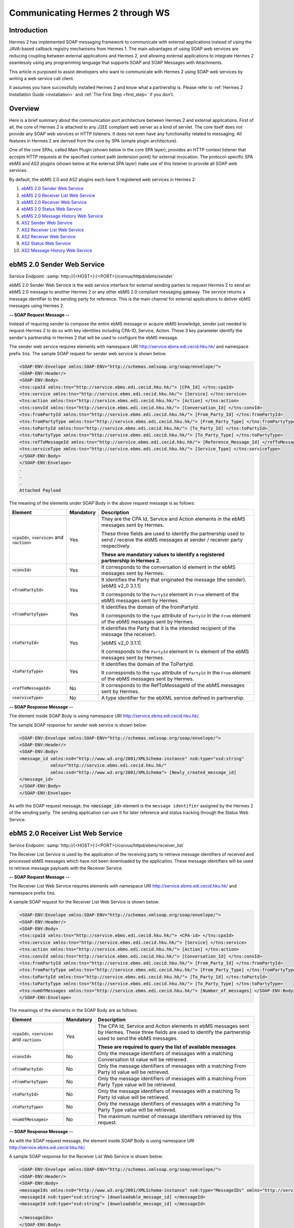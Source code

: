 .. _web_service_communication:

Communicating Hermes 2 through WS
=================================

Introduction
------------
Hermes 2 has implemented SOAP messaging framework to communicate with external applications instead of using the JAVA-based callback registry mechanisms from Hermes 1. The main advantages of using SOAP web services are reducing coupling between external applications and Hermes 2, and allowing external applications to integrate Hermes 2 seamlessly using any programming language that supports SOAP and SOAP Messages with Attachments. 

This article is purposed to assist developers who want to communicate with Hermes 2 using SOAP web services by writing a web service call client. 



It assumes you have successfully installed Hermes 2 and know what a partnership is. Please refer to :ref:`Hermes 2 Installation Guide <installation>` and :ref:`The First Step <first_step>` if you don't. 

.. image:: /_static/images/web_service/h2o-ws-pl-free.png

Overview
--------

Here is a brief summary about the communication port architecture between Hermes 2 and external applications. First of all, the core of Hermes 2 is attached to any J2EE compliant web server as a kind of servlet. The core itself does not provide any SOAP web services or HTTP listeners. It does not even have any functionality related to messaging. All features in Hermes 2 are derived from the core by SPA (simple plugin architecture).

One of the core SPAs, called Main Plugin (shown below in the core SPA layer), provides an HTTP context listener that accepts HTTP requests at the specified context path (extension point) for external invocation. The protocol-specific SPA ebMS and AS2 plugins (shown below at the external SPA layer) make use of this listener to provide all SOAP web services.

By default, the ebMS 2.0 and AS2 plugins each have 5 registered web services in Hermes 2:

1. `ebMS 2.0 Sender Web Service`_
#. `ebMS 2.0 Receiver List Web Service`_
#. `ebMS 2.0 Receiver Web Service`_
#. `ebMS 2.0 Status Web Service`_
#. `ebMS 2.0 Message History Web Service`_
#. `AS2 Sender Web Service`_
#. `AS2 Receiver List Web Service`_
#. `AS2 Receiver Web Service`_
#. `AS2 Status Web Service`_
#. `AS2 Message History Web Service`_

.. image:: /_static/images/web_service/ws-archtecture.png


ebMS 2.0 Sender Web Service
---------------------------

Service Endpoint: :samp:`http://{<HOST>}:{<PORT>}/corvus/httpd/ebms/sender`

ebMS 2.0 Sender Web Service is the web service interface for external sending parties to request Hermes 2 to send an ebMS 2.0 message to another Hermes 2 or any other ebMS 2.0 compliant messaging gateway. The service returns a message identifier to the sending party for reference. This is the main channel for external applications to deliver ebMS messages using Hermes 2. 

.. image:: /_static/images/web_service/h2o-ws-sender-ebms.png

**-- SOAP Request Message --**

Instead of requiring sender to compose the entire ebMS message or acquire ebMS knowledge, sender just needed to request Hermes 2 to do so with key identities including CPA-ID, Service, Action. These 3 key parameter identify the sender's partnership in Hermes 2 that will be used to configure the ebMS message.

The sender web service requires elements with namespace URI http://service.ebms.edi.cecid.hku.hk/ and namespace prefix :code:`tns`. The sample SOAP request for sender web service is shown below.

.. code-block:: xml

   <SOAP-ENV:Envelope xmlns:SOAP-ENV="http://schemas.xmlsoap.org/soap/envelope/">
   <SOAP-ENV:Header/>
   <SOAP-ENV:Body>
   <tns:cpaId xmlns:tns="http://service.ebms.edi.cecid.hku.hk/"> [CPA_Id] </tns:cpaId>
   <tns:service xmlns:tns="http://service.ebms.edi.cecid.hku.hk/"> [Service] </tns:service>
   <tns:action xmlns:tns="http://service.ebms.edi.cecid.hku.hk/"> [Action] </tns:action>
   <tns:convId xmlns:tns="http://service.ebms.edi.cecid.hku.hk/"> [Conversation_Id] </tns:convId>
   <tns:fromPartyId xmlns:tns="http://service.ebms.edi.cecid.hku.hk/"> [From_Party_Id] </tns:fromPartyId>
   <tns:fromPartyType xmlns:tns="http://service.ebms.edi.cecid.hku.hk/"> [From_Party_Type] </tns:fromPartyType>
   <tns:toPartyId xmlns:tns="http://service.ebms.edi.cecid.hku.hk/"> [To_Party_Id] </tns:toPartyId>
   <tns:toPartyType xmlns:tns="http://service.ebms.edi.cecid.hku.hk/"> [To_Party_Type] </tns:toPartyType>
   <tns:refToMessageId xmlns:tns="http://service.ebms.edi.cecid.hku.hk/"> [Reference_Message_Id] </refToMessageId>
   <tns:serviceType xmlns:tns="http://service.ebms.edi.cecid.hku.hk/"> [Service_Type] </tns:serviceType>
   </SOAP-ENV:Body>
   </SOAP-ENV:Envelope>
   .
   .
   .
   Attached Payload

The meaning of the elements under SOAP Body in the above request message is as follows:

+--------------------------+-----------+----------------------------------------------------------------------------------------------+
| Element                  | Mandatory | Description                                                                                  |
+==========================+===========+==============================================================================================+
| :code:`<cpaId>`,         | Yes       | They are the CPA Id, Service and Action elements in the ebMS messages sent by Hermes.        |
| :code:`<service>`        |           |                                                                                              |
| and :code:`<action>`     |           | These three fields are used to identify the partnership used to send / receive the ebMS      |
|                          |           | messages at sender / receiver party respectively.                                            |
|                          |           |                                                                                              |
|                          |           | **These are mandatory values to identify a registered partnership in Hermes 2.**             |
+--------------------------+-----------+----------------------------------------------------------------------------------------------+
| :code:`<convId>`         | Yes       | It corresponds to the conversation id element in the ebMS messages sent by Hermes.           |
+--------------------------+-----------+----------------------------------------------------------------------------------------------+
| :code:`<fromPartyId>`    | Yes       | It identifies the Party that originated the message (the sender). [ebMS v2_0 3.1.1]          |
|                          |           |                                                                                              |
|                          |           | It corresponds to the :literal:`PartyId` element in :literal:`From` element of the ebMS      |
|                          |           | messages sent by Hermes.                                                                     |
+--------------------------+-----------+----------------------------------------------------------------------------------------------+
| :code:`<fromPartyType>`  | Yes       | It identifies the domain of the fromPartyId.                                                 |
|                          |           |                                                                                              |
|                          |           | It corresponds to the :literal:`type` attribute of :literal:`PartyId` in the :literal:`From` |
|                          |           | element of the ebMS messages sent by Hermes.                                                 |
+--------------------------+-----------+----------------------------------------------------------------------------------------------+
| :code:`<toPartyId>`      | Yes       | It identifies the Party that it is the intended recipient of the message (the receiver).     |
|                          |           |                                                                                              |
|                          |           | [ebMS v2_0 3.1.1]                                                                            |
|                          |           |                                                                                              |
|                          |           | It corresponds to the :literal:`PartyId` element in :literal:`To` element of the ebMS        |
|                          |           | messages sent by Hermes.                                                                     |
+--------------------------+-----------+----------------------------------------------------------------------------------------------+
| :code:`<toPartyType>`    | Yes       | It identifies the domain of the ToPartyId.                                                   |
|                          |           |                                                                                              |
|                          |           | It corresponds to the :literal:`type` attribute of :literal:`PartyId` in the :literal:`From` |
|                          |           | element of the ebMS messages sent by Hermes.                                                 |
+--------------------------+-----------+----------------------------------------------------------------------------------------------+
| :code:`<refToMessageId>` | No        | It corresponds to the RefToMessageId of the ebMS messages sent by Hermes.                    |
+--------------------------+-----------+----------------------------------------------------------------------------------------------+
| :code:`<serviceType>`    | No        | A type identifier for the ebXML service defined in partnership.                              |
+--------------------------+-----------+----------------------------------------------------------------------------------------------+

**-- SOAP Response Message --**

The element inside SOAP Body is using namespace URI http://service.ebms.edi.cecid.hku.hk/.

The sample SOAP response for sender web service is shown below:

.. code-block:: xml

   <SOAP-ENV:Envelope xmlns:SOAP-ENV="http://schemas.xmlsoap.org/soap/envelope/">
   <SOAP-ENV:Header/>
   <SOAP-ENV:Body>
   <message_id xmlns:ns0="http://www.w3.org/2001/XMLSchema-instance" ns0:type="xsd:string" 
               xmlns="http://service.ebms.edi.cecid.hku.hk/" 
               xmlns:xsd="http://www.w3.org/2001/XMLSchema"> [Newly_created_message_id]
   </message_id>
   </SOAP-ENV:Body>
   </SOAP-ENV:Envelope>

As with the SOAP request message, the :code:`<message_id>` element is the :literal:`message identifier` assigned by the Hermes 2 of the sending party. The sending application can use it for later reference and status tracking through the Status Web Service. 

ebMS 2.0 Receiver List Web Service
----------------------------------

Service Endpoint: :samp:`http://{<HOST>}:{<PORT>}/corvus/httpd/ebms/receiver_list`

The Receiver List Service is used by the application of the receiving party to retrieve message identifiers of received and processed ebMS messages which have not been downloaded by the application. These message identifiers will be used to retrieve message payloads with the Receiver Service.

**-- SOAP Request Message --**

The Receiver List Web Service requires elements with namespace URI http://service.ebms.edi.cecid.hku.hk/ and namespace prefix :code:`tns`.

A sample SOAP request for the Receiver List Web Service is shown below: 

.. code-block:: xml

   <SOAP-ENV:Envelope xmlns:SOAP-ENV="http://schemas.xmlsoap.org/soap/envelope/">
   <SOAP-ENV:Header/>
   <SOAP-ENV:Body>
   <tns:cpaId xmlns:tns="http://service.ebms.edi.cecid.hku.hk/"> <CPA-id> </tns:cpaId>
   <tns:service xmlns:tns="http://service.ebms.edi.cecid.hku.hk/"> [Service] </tns:service>
   <tns:action xmlns:tns="http://service.ebms.edi.cecid.hku.hk/"> [Action] </tns:action>
   <tns:convId xmlns:tns="http://service.ebms.edi.cecid.hku.hk/"> [Conversation_Id] </tns:convId>
   <tns:fromPartyId xmlns:tns="http://service.ebms.edi.cecid.hku.hk/"> [From_Party_Id] </tns:fromPartyId>
   <tns:fromPartyType xmlns:tns="http://service.ebms.edi.cecid.hku.hk/"> [From_Party_Type] </tns:fromPartyType>
   <tns:toPartyId xmlns:tns="http://service.ebms.edi.cecid.hku.hk/"> [To_Party_Id] </tns:toPartyId>
   <tns:toPartyType xmlns:tns="http://service.ebms.edi.cecid.hku.hk/"> [To_Party_Type] </tns:toPartyType>
   <tns:numOfMessages xmlns:tns="http://service.ebms.edi.cecid.hku.hk/"> [Number_of_messages] </SOAP-ENV:Body>
   </SOAP-ENV:Envelope>

The meanings of the elements in the SOAP Body are as follows:

+-------------------------+-----------+---------------------------------------------------------------------------------------------------+
| Element                 | Mandatory | Description                                                                                       |
+=========================+===========+===================================================================================================+
| :code:`<cpaId>`,        | Yes       | The CPA Id, Service and Action elements in ebMS messages sent                                     |
| :code:`<service>`       |           | by Hermes. These three fields are used to identify the partnership used to send the ebMS messages.|
| and :code:`<action>`    |           |                                                                                                   |
|                         |           | **These are required to query the list of available messages**.                                   |
+-------------------------+-----------+---------------------------------------------------------------------------------------------------+
| :code:`<convId>`        | No        | Only the message identifiers of messages with a matching Conversation Id value will be retrieved. |
+-------------------------+-----------+---------------------------------------------------------------------------------------------------+
| :code:`<fromPartyId>`   | No        | Only the message identifiers of messages with a matching From Party Id value will be retrieved.   |
+-------------------------+-----------+---------------------------------------------------------------------------------------------------+
| :code:`<fromPartyType>` | No        | Only the message identifiers of messages with a matching From Party Type value will be retrieved. |
+-------------------------+-----------+---------------------------------------------------------------------------------------------------+
| :code:`<toPartyId>`     | No        | Only the message identifiers of messages with a matching To Party Id value will be retrieved.     |
+-------------------------+-----------+---------------------------------------------------------------------------------------------------+
| :code:`<toPartyType>`   | No        | Only the message identifiers of messages with a matching To Party Type value will be retrieved.   |
+-------------------------+-----------+---------------------------------------------------------------------------------------------------+
| :code:`<numOfMessages>` | No        | The maximum number of message identifiers retrieved by this request.                              |
+-------------------------+-----------+---------------------------------------------------------------------------------------------------+


**-- SOAP Response Message --**

As with the SOAP request message, the element inside SOAP Body is using namespace URI http://service.ebms.edi.cecid.hku.hk/.

A sample SOAP response for the Receiver List Web Service is shown below:

.. code-block:: xml

   <SOAP-ENV:Envelope xmlns:SOAP-ENV="http://schemas.xmlsoap.org/soap/envelope/">
   <SOAP-ENV:Header/>
   <SOAP-ENV:Body>
   <messageIds xmlns:ns0="http://www.w3.org/2001/XMLSchema-instance" ns0:type="MessageIDs" xmlns="http://service.ebms.edi.cecid.hku.hk/" xmlns:xsd="http://www.w3.org/2001/XMLSchema">
   <messageId ns0:type="xsd:string"> [downloadable_message_id] </messageId>
   <messageId ns0:type="xsd:string"> [downloadable_message_id] </messageId>

   </messageIds>
   </SOAP-ENV:Body>
   </SOAP-ENV:Envelope>

Each element in the SOAP Body represents a message identifier of an ebMS message received by Hermes 2.

Note that a message is considered downloaded only when the message body has been downloaded by the Receiver Web Service. If your application never calls the Receiver Web Service to download the messages, the same set of message identifiers will always be retrieved.


ebMS 2.0 Receiver Web Service
-----------------------------

Service Endpoint: :samp:`http://{<HOST>}:{<PORT>}/corvus/httpd/ebms/receiver`

The Receiver Web Service is for the application of the receiving party to retrieve the message payloads of received ebMS messages. After the message payloads have been downloaded, the message will be marked as received by the application, and its message identifier will no longer be retrieved by the Receiver List Web Service.

.. image:: /_static/images/web_service/h2o-ws-recv.png

**-- SOAP Request Message --**

The Receiver Web Service requires only one element with namespace URI http://service.ebms.edi.cecid.hku.hk/ and namespace prefix :code:`tns`.

A sample SOAP request for the Receiver Web Service is shown below:

.. code-block:: xml

   <SOAP-ENV:Envelope xmlns:SOAP-ENV="http://schemas.xmlsoap.org/soap/envelope/">
   <SOAP-ENV:Header/>
   <SOAP-ENV:Body>
   <tns:messageId xmlns:tns="http://service.ebms.edi.cecid.hku.hk/"> [messageId] [The_message_id_you_want_to_download] </tns:messageId>
   </SOAP-ENV:Body>
   </SOAP-ENV:Envelope>


The :code:`<messageId>` element contains the message identifiers you can obtain from the ebMS Receiver List Web Service.


**-- SOAP Response Message --**

The element inside the SOAP body is using namespace URI http://service.ebms.edi.cecid.hku.hk/.

A sample SOAP response for the Receiver Web Service is shown below:

.. code-block:: xml

   <SOAP-ENV:Envelope xmlns:SOAP-ENV="http://schemas.xmlsoap.org/soap/envelope/">
   <SOAP-ENV:Header/>
   <SOAP-ENV:Body>
   <hasMessage xmlns:ns0="http://www.w3.org/2001/XMLSchema-instance" ns0:type="xsd:string" xmlns="http://service.ebms.edi.cecid.hku.hk/" xmlns:xsd="http://www.w3.org/2001/XMLSchema"> true if payload in message </hasMessage> </SOAP-ENV:Body>
   </SOAP-ENV:Envelope>

   .
   .
   .
   Attached Payload

If a payload is associated with the message identifier, the :code:`<hasMessage>` element will have the value true.
If the received ebMS message has payloads, the response message will have one or more SOAP attachments. Each SOAP attachment has a content type, which is set by the sending application. 

ebMS 2.0 Status Web Service
---------------------------

Service Endpoint: :samp:`http://{<HOST>}:{<PORT>}/corvus/httpd/ebms/status`

The Status Web Service is for the application of the sending or receiving party to retrieve the status of a sent or received ebMS message.

The message status is a two-character code indicating the progress of an ebMS message. The Status Web Service provides a tracking service to monitor ebMS messages requested from Hermes 2.

**-- SOAP Request Message --**

The Status Web Service requires only one element with namespace URI http://service.ebms.edi.cecid.hku.hk/ and namespace prefix :code:`tns`.

A sample SOAP request for the Status Web Service is shown below:

.. code-block:: xml

   <SOAP-ENV:Envelope xmlns:SOAP-ENV="http://schemas.xmlsoap.org/soap/envelope/">
   <SOAP-ENV:Header/>
   <SOAP-ENV:Body>
   <tns:messageId xmlns:tns="http://service.ebms.edi.cecid.hku.hk/"> [messageId] [The_message_id_you_want_to_download] </tns:messageId>
   </SOAP-ENV:Body>
   </SOAP-ENV:Envelope>


The :code:`<messageId>` element contains the message identifiers you can obtain from the ebMS Sender Web Service response or the ebMS Receiver List Web Service.

**-- SOAP Response Message --**

The element inside the SOAP Body is using namespace URI http://service.ebms.edi.cecid.hku.hk/.

A sample SOAP response for the Status Web Service is shown below:

.. code-block:: xml

   <SOAP-ENV:Envelope xmlns:SOAP-ENV="http://schemas.xmlsoap.org/soap/envelope/">
   <SOAP-ENV:Header/>
   <SOAP-ENV:Body>
   <messageInfo xmlns:ns0="http://www.w3.org/2001/XMLSchema-instance" ns0:type="MessageInfo" xmlns="http://service.ebms.edi.cecid.hku.hk/"
   xmlns:xsd="http://www.w3.org/2001/XMLSchema">
   <status ns0:type="xsd:string"> [status] </status>
   <statusDescription ns0:type="xsd:string"> [statusDescription] </statusDescription>
   <ackMessageId ns0:type="xsd:string"> [ackMessageId] </ackMessageId>
   <ackStatus ns0:type="xsd:string"> [ackStatus] </ackStatus>
   <ackStatusDescription ns0:type="xsd:string"> [ackStatusDescription] </ackStatusDescription>
   </messageInfo>
   </SOAP-ENV:Body>
   </SOAP-ENV:Envelope>

The meanings of the elements in the SOAP Body in the above response message are as follows:

+-----------------------------------+--------------------------------------------------------------------+
| Element                           | Description                                                        |
+===================================+====================================================================+
| :code:`<status>`                  | The current status of the ebMS message.                            |
+-----------------------------------+--------------------------------------------------------------------+
| :code:`<statusDescription>`       | A text description of the current status.                          |
+-----------------------------------+--------------------------------------------------------------------+
| :code:`<ackMessageId>`            | The message identifiers of the associated acknowledgment (if any). |
+-----------------------------------+--------------------------------------------------------------------+
| :code:`<ackStatus>`               | The current status of the associated acknowledgment (if any).      |
+-----------------------------------+--------------------------------------------------------------------+
| :code:`<ackStatusDescription>`    | A text description of the associated acknowledgment (if any).      |
+-----------------------------------+--------------------------------------------------------------------+


ebMS 2.0 Message History Web Service
------------------------------------

Service Endpoint: :samp:`http://{<HOST>}:{<PORT>}/corvus/httpd/ebms/msg_history`

The Message History Web Service is for the application of the sending or receiving party to query messages according to specific parameters.

.. image:: /_static/images/web_service/MessageHistory.png

**-- SOAP Request Message --**

A sample SOAP request for the Message History Web Service is shown below:

.. code-block:: xml

   <SOAP-ENV:Envelope xmlns:SOAP-ENV="http://schemas.xmlsoap.org/soap/envelope/">
   <SOAP-ENV:Header/>
   <SOAP-ENV:Body>
   <tns:messageBox xmlns:tns="http://service.ebms.edi.cecid.hku.hk/">[Message_Box]</tns:messageBox>
   <tns:status xmlns:tns="http://service.ebms.edi.cecid.hku.hk/">[Message_Status]</tns:status>
   <tns:messageId xmlns:tns="http://service.ebms.edi.cecid.hku.hk/">[Message_Id]</tns:messageId>
   <tns:conversationId xmlns:tns="http://service.ebms.edi.cecid.hku.hk/">[Conversation_Id]</tns:conversationId>
   <tns:cpaId xmlns:tns="http://service.ebms.edi.cecid.hku.hk/">[CPA_Id]</tns:cpaId>
   <tns:service xmlns:tns="http://service.ebms.edi.cecid.hku.hk/">[Defined_Service_with_trading_party]</tns:service>
   <tns:action xmlns:tns="http://service.ebms.edi.cecid.hku.hk/">[Action]</tns:action>
   </SOAP-ENV:Body>
   </SOAP-ENV:Envelope>

In the above example, the receiver list web service requires only one elements with namespace URI http://service.ebms.edi.cecid.hku.hk/ and namespace prefix **tns**.

**-- SOAP Response Message --**

The element :code:`<messageList>` inside the SOAP Body is using namespace URI http://service.ebms.edi.cecid.hku.hk/.

A sample SOAP response for the Message History Web Service is shown below:

.. code-block:: xml

   <SOAP-ENV:Envelope xmlns:SOAP-ENV="http://schemas.xmlsoap.org/soap/envelope/">
   <SOAP-ENV:Header/>
   <SOAP-ENV:Body>
   <messageList xmlns="http://service.ebms.edi.cecid.hku.hk/" 
                xmlns:xsd="http://www.w3.org/2001/XMLSchema"
                xmlns:ns0="http://www.w3.org/2001/XMLSchema-instance"
                ns0:type="MessageList">
   <messageElement ns0:type="MessageElement">
   <messageId ns0:type="xsd:string"> MessageID of the Message </messageId>
   <messageBox ns0:type="xsd:string">Message Box containing this message </messageBox>
   </messageElement>
   <messageElement ns0:type="MessageElement">
   <messageId ns0:type="xsd:string"> MessageID of the Message </messageId>
   <messageBox ns0:type="xsd:string"> Message Box containing this message </messageBox>
   </messageElement>
   <messageElement ns0:type="MessageElement"> . . . </messageElement>
   <messageElement ns0:type="MessageElement"> . . . </messageElement>
   </messageList>
   </SOAP-ENV:Body>
   </SOAP-ENV:Envelope>


The meanings of the elements in the SOAP Body in the above response message are as follows:

+--------------------------+-----------------------------------------------------------------------------------+
| Element                  | Description                                                                       |
+==========================+===================================================================================+
| :code:`<messageList>`    | A list of return message elements (if any).                                       |
+--------------------------+-----------------------------------------------------------------------------------+
| :code:`<messageElement>` | A complex element containing messageId and messageBox values of a return message. |
+--------------------------+-----------------------------------------------------------------------------------+
| :code:`<messageId>`      | The message identifiers of a return message.                                      |
+--------------------------+-----------------------------------------------------------------------------------+
| :code:`<messageBox>`     | The message box of a return message.                                              |
+--------------------------+-----------------------------------------------------------------------------------+


AS2 Sender Web Service
----------------------

Service Endpoint: :samp:`http://{<HOST>}:{<PORT>}/corvus/httpd/as2/sender`

The Sender Web Service is for the application of the sending party to request Hermes 2 to send an AS2 message to another Hermes 2 or any other compatible messaging gateway. The service returns a message identifier to the application for reference.

.. image:: /_static/images/web_service/h2o-ws-sender-as2.png

**-- SOAP Request Message --**

The Sender Web Service requires elements with namespace URI http://service.as2.edi.cecid.hku.hk/ and namespace prefix :code:`tns`.

The sample SOAP request for sender web service is shown below:

.. code-block:: xml

   <SOAP-ENV:Envelope xmlns:SOAP-ENV="http://schemas.xmlsoap.org/soap/envelope/">
   <SOAP-ENV:Header/>
   <SOAP-ENV:Body>
   <tns:as2_from xmlns:tns="http://service.ebms.edi.cecid.hku.hk/"> [as2_from] </tns:as2_from>
   <tns:as2_to xmlns:tns="http://service.ebms.edi.cecid.hku.hk/"> [as2_to] </tns:as2_to>
   <tns:type xmlns:tns="http://service.ebms.edi.cecid.hku.hk/"> [type] </tns:type>
   </SOAP-ENV:Body>
   </SOAP-ENV:Envelope>

   .
   .
   .
   Attached Payload

The meanings of the elements in the SOAP Body in the above request message are as follows:

+----------------------+-----------+-----------------------------------------------------------------------------------------------------------------------------------------------------------+
| Element              | Mandatory | Description                                                                                                                                               |
+======================+===========+===========================================================================================================================================================+
| :code:`<as2_from>`   | Yes       | The values of the From and To fields in AS2 messages sent through the                                                                                     |
| and :code:`<as2_to>` |           | partnership by Hermes 2. These fields are used to identify the sending partnership.                                                                       |
|                      |           |                                                                                                                                                           |
|                      |           | **These are required to identify the message destination.**                                                                                               |
+----------------------+-----------+-----------------------------------------------------------------------------------------------------------------------------------------------------------+
| :code:`<type>`       | Yes       | A three-character code indicating the content type of the sent payload. The available codes are:                                                          |
|                      |           |                                                                                                                                                           |
|                      |           |  * "edi", for the content type "application/EDIFACT".                                                                                                     |
|                      |           |  * "x12", for the content type "application/EDI-X12".                                                                                                     |
|                      |           |  * "eco", for the content type "application/edi-consent".                                                                                                 |
|                      |           |  * "xml", for the content type "application/XML".                                                                                                         |
|                      |           |  * "bin", for the content type "application/ octet-stream".                                                                                               |
|                      |           |                                                                                                                                                           |
|                      |           | For other values, Hermes 2 will assume the content type of the payload is "application/deflate", which means that the payload is compressed by Zip.       |
+----------------------+-----------+-----------------------------------------------------------------------------------------------------------------------------------------------------------+




**-- SOAP Response Message --**

The element inside the SOAP Body is using namespace URI http://service.as2.edi.cecid.hku.hk/.

A sample SOAP response for the Sender Web Service is shown below:

.. code-block:: xml

   <SOAP-ENV:Envelope xmlns:SOAP-ENV="http://schemas.xmlsoap.org/soap/envelope/">
   <SOAP-ENV:Header/>
   <SOAP-ENV:Body>
   <message_id xmlns:ns0="http://www.w3.org/2001/XMLSchema-instance" 
               ns0:type="xsd:string"
               xmlns="http://service.as2.edi.cecid.hku.hk/"
               xmlns:xsd="http://www.w3.org/2001/XMLSchema"> [Newly_created_message_Id]
   </message_id>
   </SOAP-ENV:Body>
   </SOAP-ENV:Envelope>

The :code:`<message_id>` element is the :literal:`message identifier` that can be used for later reference and status tracking through the AS2 Status Web Service. 


AS2 Receiver List Web Service
-----------------------------

Service Endpoint: :samp:`http://{<HERMES_HOST>}:{<HERMES_PORT>}/corvus/httpd/as2/receiver_list`

The Receiver List Web Service is for the application of the receiving party to retrieve message identifiers of received AS2 messages which have not been downloaded by the application. The message identifiers will be used to retrieve message payloads with the Receiver Web Service.

**-- SOAP Request Message --**

The Receiver List Web Service requires elements with namespace URI http://service.as2.edi.cecid.hku.hk/ and namespace prefix :code:`tns`.

A sample SOAP request for the Receiver List Web Service is shown below:

.. code-block:: xml

   <SOAP-ENV:Envelope xmlns:SOAP-ENV="http://schemas.xmlsoap.org/soap/envelope/">
   <SOAP-ENV:Header/>
   <SOAP-ENV:Body>
   <tns:as2_from xmlns:tns="http://service.ebms.edi.cecid.hku.hk/"> [as2_from] </tns:as2_from>
   <tns:as2_to xmlns:tns="http://service.ebms.edi.cecid.hku.hk/"> [as2_to] </tns:as2_to>
   <tns:numOfMessages xmlns:tns="http://service.ebms.edi.cecid.hku.hk/"> [numOfMessages] </tns:numOfMessages>
   </SOAP-ENV:Body>
   </SOAP-ENV:Envelope>

The meanings of the elements in the SOAP Body in the above request message are as follows:

+-------------------------+-----------+---------------------------------------------------------------------------------------------+
| Element                 | Mandatory | Description                                                                                 |
+=========================+===========+=============================================================================================+
| :code:`<as2_from>`      | Yes       | The values of the :literal:`From` and :literal:`To` fields in AS2 messages sent through the |
| and :code:`<as2_to>`    |           | partnership by Hermes. These fields are used to identify the sending partnership.           |
| and :code:`<as2_to>`    |           |                                                                                             |
|                         |           | **These are required to query messages associated with the specified partnership.**         |
+-------------------------+-----------+---------------------------------------------------------------------------------------------+
| :code:`<numOfMessages>` | No        | The maximum number of message identifiers retrieved by this request.                        |
+-------------------------+-----------+---------------------------------------------------------------------------------------------+

-- SOAP Response Message --

The element inside the SOAP Body is using namespace URI http://service.as2.edi.cecid.hku.hk/.

A sample SOAP response for the Receiver List Web Service is shown below:

.. code-block:: xml

   <SOAP-ENV:Envelope xmlns:SOAP-ENV="http://schemas.xmlsoap.org/soap/envelope/">
   <SOAP-ENV:Header/>
   <SOAP-ENV:Body>
   <messageIds xmlns:ns0="http://www.w3.org/2001/XMLSchema-instance" 
               ns0:type="MessageIDs"
               xmlns="http://service.as2.edi.cecid.hku.hk/"
               xmlns:xsd="http://www.w3.org/2001/XMLSchema">
   <messageId ns0:type="xsd:string"> [downloadable_message_id] </messageId>
   <messageId ns0:type="xsd:string"> [downloadable_message_id] </messageId>
   </messageIds>
   </SOAP-ENV:Body>
   </SOAP-ENV:Envelope>


Each :code:`<message_id>` element in the response message represents the message identifier of an AS2 message received by Hermes 2 of the receiving party.

Note that a message is considered downloaded only when the message body has been downloaded by the Receiver Web Service. If your application never calls the Receiver Web Service to download the messages, the same set of message identifiers will always be retrieved.


AS2 Receiver Web Service
------------------------

Service Endpoint: :samp:`http://{<HOST>}:{<PORT>}/corvus/httpd/as2/receiver.`

The Receiver Web Service is for the application of the receiving party to retrieve the message payloads of received AS2 messages. After the payloads have been downloaded, the message will be marked as received by the application, and the message identifier of the message will no longer be retrieved by the Receiver List Service.
 
.. image:: /_static/images/web_service/h2o-ws-recv.png

**-- SOAP Request Message --**

The Receiver Web Service requires only one element with namespace URI http://service.as2.edi.cecid.hku.hk/ and namespace prefix :code:`tns`.

A sample SOAP request for the Receiver Web Service is shown below:

.. code-block:: xml

   <SOAP-ENV:Envelope xmlns:SOAP-ENV="http://schemas.xmlsoap.org/soap/envelope/">
   <SOAP-ENV:Header/>
   <SOAP-ENV:Body>
   <tns:messageId xmlns:tns="http://service.as2.edi.cecid.hku.hk/"> [messageId] [The_message_id_you_want_to_download] </tns:messageId>
   </SOAP-ENV:Body>
   </SOAP-ENV:Envelope>

**-- SOAP Response Message --**

The element inside the SOAP body is using namespace URI http://service.as2.edi.cecid.hku.hk/.

A sample SOAP response for the Receiver Web Service is shown below:

.. code-block:: xml

   <SOAP-ENV:Envelope xmlns:SOAP-ENV="http://schemas.xmlsoap.org/soap/envelope/">
   <SOAP-ENV:Header/>
   <SOAP-ENV:Body>
   <hasMessage xmlns:ns0="http://www.w3.org/2001/XMLSchema-instance" ns0:type="xsd:string" xmlns="http://service.as2.edi.cecid.hku.hk/" xmlns:xsd="http://www.w3.org/2001/XMLSchema"> true if payload in message </hasMessage>
   </SOAP-ENV:Body>
   </SOAP-ENV:Envelope>
   .
   .
   .
   Attached Payload


If a payload is associated with the message identifier, then :code:`<hasMessage>` will have the value true.
If the received AS2 message has payloads, the response message will have one or more SOAP attachments. Each SOAP attachment has a content type, which is set by the sender application. 


AS2 Status Web Service
----------------------

Service Endpoint: :samp:`http://{<OST>}:{<PORT>}/corvus/httpd/as2/status.`

The Status Web Service is for the application of the sending or receiving party to retrieve the message status of a sent or received AS2 message.

**-- SOAP Request Message --**

The Status Web Service requires only one element with namespace URI http://service.as2.edi.cecid.hku.hk/ and namespace prefix :code:`tns`.

A sample SOAP request for the Status Web Service is shown below:

.. code-block:: xml

   <SOAP-ENV:Envelope xmlns:SOAP-ENV="http://schemas.xmlsoap.org/soap/envelope/">
   <SOAP-ENV:Header/>
   <SOAP-ENV:Body>
   <tns:messageId xmlns:tns="http://service.as2.edi.cecid.hku.hk/"> [messageId] [The_message_id_you_want_to_download] </tns:messageId>
   </SOAP-ENV:Body>
   </SOAP-ENV:Envelope>

**-- SOAP Response Message --**

The element :code:`<messageInfo>` inside the SOAP body is using namespace URI http://service.as2.edi.cecid.hku.hk/.

A sample SOAP response for the Status Web Service is shown below:

.. code-block:: xml

   <SOAP-ENV:Envelope xmlns:SOAP-ENV="http://schemas.xmlsoap.org/soap/envelope/">
   <SOAP-ENV:Header/>
   <SOAP-ENV:Body>
   <messageInfo xmlns:ns0="http://www.w3.org/2001/XMLSchema-instance" 
                ns0:type="MessageInfo"
                xmlns="http://service.as2.edi.cecid.hku.hk/"
                xmlns:xsd="http://www.w3.org/2001/XMLSchema">
   <status ns0:type="xsd:string"> [status] </status>
   <statusDescription ns0:type="xsd:string"> [statusDescription] </statusDescription>
   <mdnMessageId ns0:type="xsd:string" > [mdnMessageId] </mdnMessageId>
   <mdnStatus ns0:type="xsd:string" > [mdnStatus] </mdnStatus>
   <mdnStatusDescription ns0:type="xsd:string" > [mdnStatusDescription] </mdnStatusDescription>
   </SOAP-ENV:Body>
   </SOAP-ENV:Envelope>


The meanings of the elements in the SOAP Body in the above response message are as follows:

+--------------------------------+------------------------------------------------------------+
| Element                        | Description                                                |
+================================+============================================================+
| :code:`<status>`               | The current status of the AS2 message.                     |
+--------------------------------+------------------------------------------------------------+
| :code:`<statusDescription>`    | A text description of the current status.                  |
+--------------------------------+------------------------------------------------------------+
| :code:`<mdnMessageId>`         | The message identifier of the associated receipt (if any). |
+--------------------------------+------------------------------------------------------------+
| :code:`<mdnStatus>`            | The current status of the associated receipt.              |
+--------------------------------+------------------------------------------------------------+
| :code:`<mdnStatusDescription>` | A text description of the associated receipt.              |
+--------------------------------+------------------------------------------------------------+


AS2 Message History Web Service
-------------------------------

Service Endpoint: :samp:`http://{<HOST>}:{<PORT>}/corvus/httpd/as2/msg_history`

The Message History Web Service is for the application of the sending or receiving party to query messages according to specific parameters.

.. image:: /_static/images/web_service/MessageHistory.png

**-- SOAP Request Message --**

The Message History Web Service requires only one element with namespace URI http://service.as2.edi.cecid.hku.hk/ and namespace prefix :code:`tns`.

A sample SOAP request for the Message History Web Service is shown below:

.. code-block:: xml

   <SOAP-ENV:Envelope xmlns:SOAP-ENV="http://schemas.xmlsoap.org/soap/envelope/">
   <SOAP-ENV:Header/>
   <SOAP-ENV:Body>
   <tns:messageBox xmlns:tns="http://service.as2.edi.cecid.hku.hk/">[Message_Box]</tns:messageBox>
   <tns:status xmlns:tns="http://service.as2.edi.cecid.hku.hk/">[Message_Status]</tns:status>
   <tns:messageId xmlns:tns="http://service.as2.edi.cecid.hku.hk/">[Message_Id]</tns:messageId>
   <tns:as2From xmlns:tns="http://service.as2.edi.cecid.hku.hk/">[AS2_From_Party]</tns:as2From>
   <tns:as2To xmlns:tns="http://service.as2.edi.cecid.hku.hk/">[AS2_To_Party]</tns:as2To>
   </SOAP-ENV:Body>
   </SOAP-ENV:Envelope>

**-- SOAP Response Message --**

The element <messageList> in the SOAP Body is using the namespace URI http://service.as2.edi.cecid.hku.hk/.

A sample SOAP response for the Message History Web Service is shown below:

.. code-block:: xml

   <SOAP-ENV:Envelope xmlns:SOAP-ENV="http://schemas.xmlsoap.org/soap/envelope/">
   <SOAP-ENV:Header/>
   <SOAP-ENV:Body>
   <messageList xmlns="http://service.as2.edi.cecid.hku.hk/" xmlns:xsd="http://www.w3.org/2001/XMLSchema" xmlns:ns0="http://www.w3.org/2001/XMLSchema-instance" ns0:type="MessageList">
   <messageElement ns0:type="MessageElement">
   <messageId ns0:type="xsd:string"> MessageID of the Message </messageId>
   <messageBox ns0:type="xsd:string">Message Box containing this message </messageBox>
   </messageElement>
   <messageElement ns0:type="MessageElement">
   <messageId ns0:type="xsd:string"> MessageID of the Message </messageId>
   <messageBox ns0:type="xsd:string"> Message Box containing this message </messageBox>
   </messageElement>
   <messageElement ns0:type="MessageElement"> . . . </messageElement>
   <messageElement ns0:type="MessageElement"> . . . </messageElement>
   </messageList>
   </SOAP-ENV:Body>
   </SOAP-ENV:Envelope>

The meanings of the elements in the SOAP Body in the above request message are as follows:

+--------------------------+-----------------------------------------------------------------------------------------+
| Element                  | Description                                                                             |
+==========================+=========================================================================================+
| :code:`<messageList>`    | The list of return message elements.                                                    |
+--------------------------+-----------------------------------------------------------------------------------------+
| :code:`<messageElement>` | A complex element containing the messageId and messageBox values of the return message. |
+--------------------------+-----------------------------------------------------------------------------------------+
| :code:`<messageId>`      | The message identifiers of the return message.                                          |
+--------------------------+-----------------------------------------------------------------------------------------+
| :code:`<messageBox>`     | The message box of the return message.                                                  |
+--------------------------+-----------------------------------------------------------------------------------------+
 
Reference Articles
------------------

* :ref:`The First Step <first_step>`
* :ref:`Reference of ebMS 2.0 Partnership Configuration <ebms_partnership>`
* :ref:`Reference of AS2 Partnership Configuration <as2_partnership>`
 
Reference Documentation
-----------------------

* :ref:`Hermes 2 Application Development Guide <appliaction>`

What to read next
-----------------

* :ref:`Writing Hermes 2 WS Client under JAVA <java_client>`
